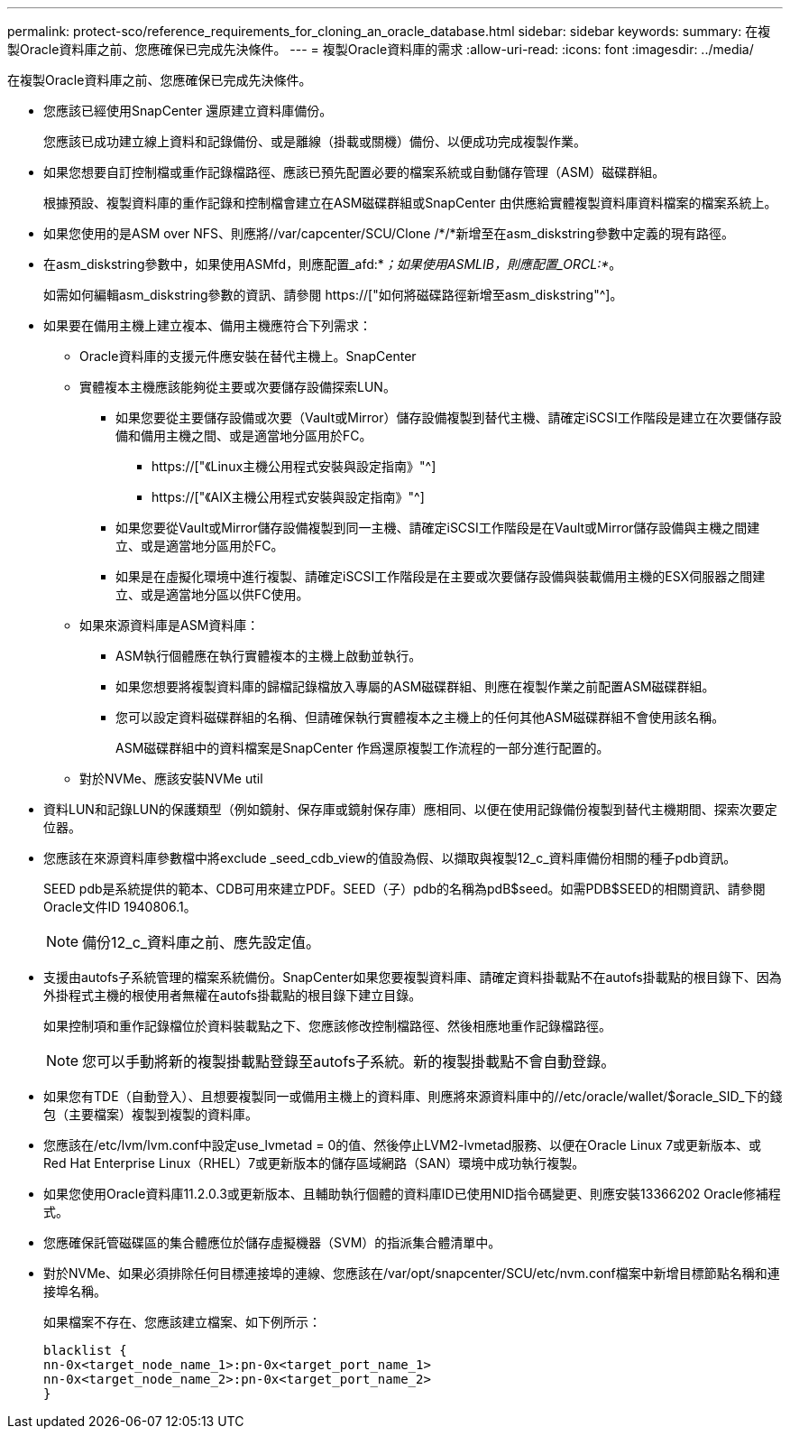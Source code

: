 ---
permalink: protect-sco/reference_requirements_for_cloning_an_oracle_database.html 
sidebar: sidebar 
keywords:  
summary: 在複製Oracle資料庫之前、您應確保已完成先決條件。 
---
= 複製Oracle資料庫的需求
:allow-uri-read: 
:icons: font
:imagesdir: ../media/


[role="lead"]
在複製Oracle資料庫之前、您應確保已完成先決條件。

* 您應該已經使用SnapCenter 還原建立資料庫備份。
+
您應該已成功建立線上資料和記錄備份、或是離線（掛載或關機）備份、以便成功完成複製作業。

* 如果您想要自訂控制檔或重作記錄檔路徑、應該已預先配置必要的檔案系統或自動儲存管理（ASM）磁碟群組。
+
根據預設、複製資料庫的重作記錄和控制檔會建立在ASM磁碟群組或SnapCenter 由供應給實體複製資料庫資料檔案的檔案系統上。

* 如果您使用的是ASM over NFS、則應將//var/capcenter/SCU/Clone /*/*新增至在asm_diskstring參數中定義的現有路徑。
* 在asm_diskstring參數中，如果使用ASMfd，則應配置_afd:*_；如果使用ASMLIB，則應配置_ORCL:*_。
+
如需如何編輯asm_diskstring參數的資訊、請參閱 https://["如何將磁碟路徑新增至asm_diskstring"^]。

* 如果要在備用主機上建立複本、備用主機應符合下列需求：
+
** Oracle資料庫的支援元件應安裝在替代主機上。SnapCenter
** 實體複本主機應該能夠從主要或次要儲存設備探索LUN。
+
*** 如果您要從主要儲存設備或次要（Vault或Mirror）儲存設備複製到替代主機、請確定iSCSI工作階段是建立在次要儲存設備和備用主機之間、或是適當地分區用於FC。
+
**** https://["《Linux主機公用程式安裝與設定指南》"^]
**** https://["《AIX主機公用程式安裝與設定指南》"^]


*** 如果您要從Vault或Mirror儲存設備複製到同一主機、請確定iSCSI工作階段是在Vault或Mirror儲存設備與主機之間建立、或是適當地分區用於FC。
*** 如果是在虛擬化環境中進行複製、請確定iSCSI工作階段是在主要或次要儲存設備與裝載備用主機的ESX伺服器之間建立、或是適當地分區以供FC使用。


** 如果來源資料庫是ASM資料庫：
+
*** ASM執行個體應在執行實體複本的主機上啟動並執行。
*** 如果您想要將複製資料庫的歸檔記錄檔放入專屬的ASM磁碟群組、則應在複製作業之前配置ASM磁碟群組。
*** 您可以設定資料磁碟群組的名稱、但請確保執行實體複本之主機上的任何其他ASM磁碟群組不會使用該名稱。
+
ASM磁碟群組中的資料檔案是SnapCenter 作爲還原複製工作流程的一部分進行配置的。



** 對於NVMe、應該安裝NVMe util


* 資料LUN和記錄LUN的保護類型（例如鏡射、保存庫或鏡射保存庫）應相同、以便在使用記錄備份複製到替代主機期間、探索次要定位器。
* 您應該在來源資料庫參數檔中將exclude _seed_cdb_view的值設為假、以擷取與複製12_c_資料庫備份相關的種子pdb資訊。
+
SEED pdb是系統提供的範本、CDB可用來建立PDF。SEED（子）pdb的名稱為pdB$seed。如需PDB$SEED的相關資訊、請參閱Oracle文件ID 1940806.1。

+

NOTE: 備份12_c_資料庫之前、應先設定值。

* 支援由autofs子系統管理的檔案系統備份。SnapCenter如果您要複製資料庫、請確定資料掛載點不在autofs掛載點的根目錄下、因為外掛程式主機的根使用者無權在autofs掛載點的根目錄下建立目錄。
+
如果控制項和重作記錄檔位於資料裝載點之下、您應該修改控制檔路徑、然後相應地重作記錄檔路徑。

+

NOTE: 您可以手動將新的複製掛載點登錄至autofs子系統。新的複製掛載點不會自動登錄。

* 如果您有TDE（自動登入）、且想要複製同一或備用主機上的資料庫、則應將來源資料庫中的//etc/oracle/wallet/$oracle_SID_下的錢包（主要檔案）複製到複製的資料庫。
* 您應該在/etc/lvm/lvm.conf中設定use_lvmetad = 0的值、然後停止LVM2-lvmetad服務、以便在Oracle Linux 7或更新版本、或Red Hat Enterprise Linux（RHEL）7或更新版本的儲存區域網路（SAN）環境中成功執行複製。
* 如果您使用Oracle資料庫11.2.0.3或更新版本、且輔助執行個體的資料庫ID已使用NID指令碼變更、則應安裝13366202 Oracle修補程式。
* 您應確保託管磁碟區的集合體應位於儲存虛擬機器（SVM）的指派集合體清單中。
* 對於NVMe、如果必須排除任何目標連接埠的連線、您應該在/var/opt/snapcenter/SCU/etc/nvm.conf檔案中新增目標節點名稱和連接埠名稱。
+
如果檔案不存在、您應該建立檔案、如下例所示：

+
....
blacklist {
nn-0x<target_node_name_1>:pn-0x<target_port_name_1>
nn-0x<target_node_name_2>:pn-0x<target_port_name_2>
}
....

